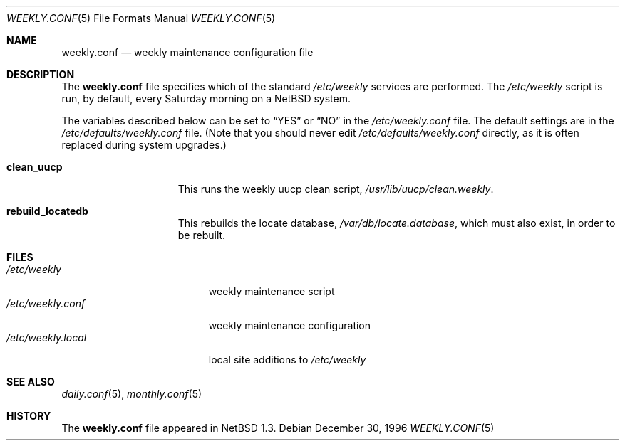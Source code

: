 .\"	$NetBSD: weekly.conf.5,v 1.8 2007/02/10 18:27:28 reed Exp $
.\"
.\" Copyright (c) 1996 Matthew R. Green
.\" All rights reserved.
.\"
.\" Redistribution and use in source and binary forms, with or without
.\" modification, are permitted provided that the following conditions
.\" are met:
.\" 1. Redistributions of source code must retain the above copyright
.\"    notice, this list of conditions and the following disclaimer.
.\" 2. Redistributions in binary form must reproduce the above copyright
.\"    notice, this list of conditions and the following disclaimer in the
.\"    documentation and/or other materials provided with the distribution.
.\" 3. The name of the author may not be used to endorse or promote products
.\"    derived from this software without specific prior written permission.
.\"
.\" THIS SOFTWARE IS PROVIDED BY THE AUTHOR ``AS IS'' AND ANY EXPRESS OR
.\" IMPLIED WARRANTIES, INCLUDING, BUT NOT LIMITED TO, THE IMPLIED WARRANTIES
.\" OF MERCHANTABILITY AND FITNESS FOR A PARTICULAR PURPOSE ARE DISCLAIMED.
.\" IN NO EVENT SHALL THE AUTHOR BE LIABLE FOR ANY DIRECT, INDIRECT,
.\" INCIDENTAL, SPECIAL, EXEMPLARY, OR CONSEQUENTIAL DAMAGES (INCLUDING,
.\" BUT NOT LIMITED TO, PROCUREMENT OF SUBSTITUTE GOODS OR SERVICES;
.\" LOSS OF USE, DATA, OR PROFITS; OR BUSINESS INTERRUPTION) HOWEVER CAUSED
.\" AND ON ANY THEORY OF LIABILITY, WHETHER IN CONTRACT, STRICT LIABILITY,
.\" OR TORT (INCLUDING NEGLIGENCE OR OTHERWISE) ARISING IN ANY WAY
.\" OUT OF THE USE OF THIS SOFTWARE, EVEN IF ADVISED OF THE POSSIBILITY OF
.\" SUCH DAMAGE.
.\"
.Dd December 30, 1996
.Dt WEEKLY.CONF 5
.Os
.Sh NAME
.Nm weekly.conf
.Nd weekly maintenance configuration file
.Sh DESCRIPTION
The
.Nm
file specifies which of the standard
.Pa /etc/weekly
services are performed.  The
.Pa /etc/weekly
script is run, by default, every Saturday morning on a
.Nx
system.
.Pp
The variables described below can be set to
.Dq YES
or
.Dq NO
in the
.Pa /etc/weekly.conf
file.
The default settings are in the
.Pa /etc/defaults/weekly.conf
file.
(Note that you should never edit
.Pa /etc/defaults/weekly.conf
directly, as it is often replaced during system upgrades.)
.Bl -tag -width check_network
.It Sy clean_uucp
This runs the weekly uucp clean script,
.Pa /usr/lib/uucp/clean.weekly .
.It Sy rebuild_locatedb
This rebuilds the locate database,
.Pa /var/db/locate.database ,
which must also exist, in order to be rebuilt.
.El
.Sh FILES
.Bl -tag -width /etc/weekly.local -compact
.It Pa /etc/weekly
weekly maintenance script
.It Pa /etc/weekly.conf
weekly maintenance configuration
.It Pa /etc/weekly.local
local site additions to
.Pa /etc/weekly
.El
.Sh SEE ALSO
.Xr daily.conf 5 ,
.Xr monthly.conf 5
.Sh HISTORY
The
.Nm
file appeared in
.Nx 1.3 .
